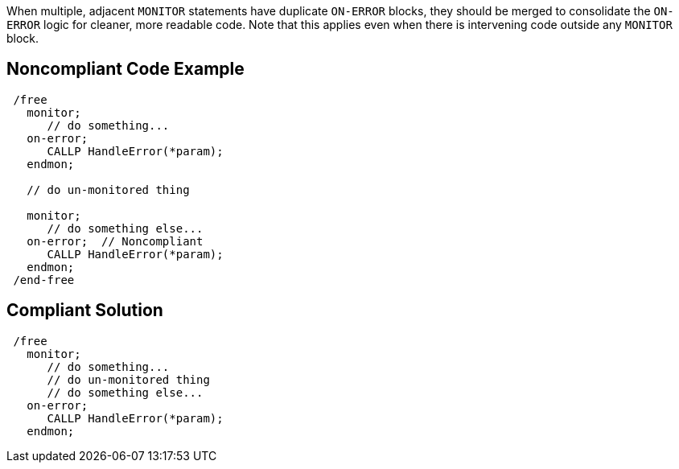When multiple, adjacent ``++MONITOR++`` statements have duplicate ``++ON-ERROR++`` blocks, they should be merged to consolidate the ``++ON-ERROR++`` logic for cleaner, more readable code. Note that this applies even when there is intervening code outside any ``++MONITOR++`` block.

== Noncompliant Code Example

----
 /free
   monitor; 
      // do something...
   on-error;
      CALLP HandleError(*param);
   endmon;

   // do un-monitored thing

   monitor;
      // do something else...
   on-error;  // Noncompliant
      CALLP HandleError(*param);
   endmon;
 /end-free
----

== Compliant Solution

----
 /free
   monitor; 
      // do something...
      // do un-monitored thing
      // do something else...
   on-error;
      CALLP HandleError(*param);
   endmon;
----
